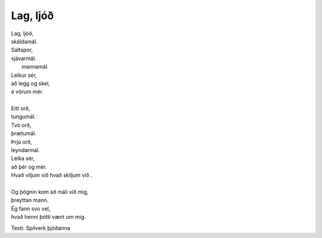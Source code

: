 =========
Lag, ljóð
=========

.. line-block::
   Lag, ljóð,
   skáldamál.
   Saltspor,
   sjávarmál.
    mannamál.
   Leikur sér,
   að legg og skel,
   á vörum mér.
   
   Eitt orð,
   tungumál.
   Tvö orð,
   þrætumál.
   Þrjú orð,
   leyndarmál.
   Leika sér,
   að þér og mér.
   Hvað viljum við hvað skiljum við .
   
   Og þögnin kom að máli við mig,
   þreyttan mann.
   Ég fann svo vel,
   hvað henni þótti vænt um mig.

Texti: Spilverk þjóðanna
